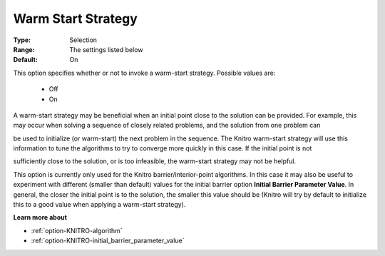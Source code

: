 .. _option-KNITRO-warm_start_strategy:


Warm Start Strategy
===================



:Type:	Selection	
:Range:	The settings listed below	
:Default:	On	



This option specifies whether or not to invoke a warm-start strategy. Possible values are:



    *	Off
    *	On




A warm-start strategy may be beneficial when an initial point close to the solution can be provided. For example, this may occur when solving a sequence of closely related problems, and the solution from one problem can


be used to initialize (or warm-start) the next problem in the sequence. The Knitro warm-start strategy will use this information to tune the algorithms to try to converge more quickly in this case. If the initial point is not


sufficiently close to the solution, or is too infeasible, the warm-start strategy may not be helpful.





This option is currently only used for the Knitro barrier/interior-point algorithms. In this case it may also be useful to experiment with different (smaller than default) values for the initial barrier option **Initial Barrier Parameter Value**. In general, the closer the initial point is to the solution, the smaller this value should be (Knitro will try by default to initialize this to a good value when applying a warm-start strategy).





**Learn more about** 

*	:ref:`option-KNITRO-algorithm` 
*	:ref:`option-KNITRO-initial_barrier_parameter_value` 
